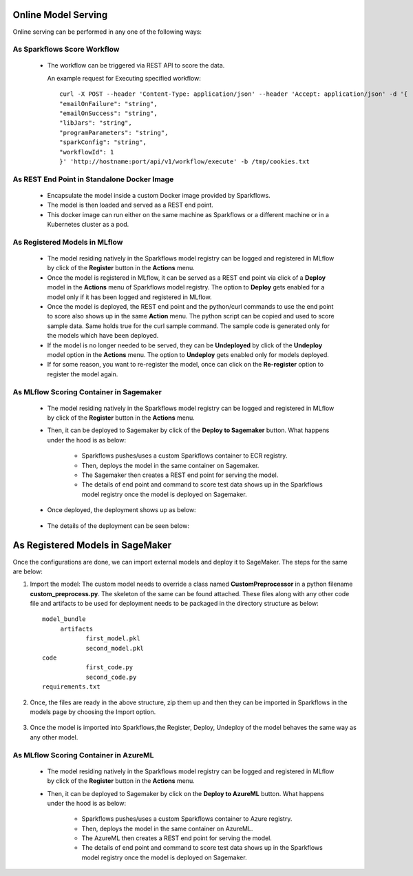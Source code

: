 Online Model Serving
==========

Online serving can be performed in any one of the following ways:

As Sparkflows Score Workflow
-----------
  * The workflow can be triggered via REST API to score the data.

    An example request for Executing specified workflow:

    ::
   
       curl -X POST --header 'Content-Type: application/json' --header 'Accept: application/json' -d '{
       "emailOnFailure": "string",
       "emailOnSuccess": "string",
       "libJars": "string",
       "programParameters": "string",
       "sparkConfig": "string",
       "workflowId": 1
       }' 'http://hostname:port/api/v1/workflow/execute' -b /tmp/cookies.txt
   

As REST End Point in Standalone Docker Image
---------------
  * Encapsulate the model inside a custom Docker image provided by Sparkflows.
  * The model is then loaded and served as a REST end point.
  * This docker image can run either on the same machine as Sparkflows or a different machine or in a Kubernetes cluster as a pod.

As Registered Models in MLflow
---------
  * The model residing natively in the Sparkflows model registry can be logged and registered in MLflow by click of the **Register** button in the **Actions** menu. 
  * Once the model is registered in MLflow, it can be served as a REST end point via click of a **Deploy** model in the **Actions** menu of Sparkflows model registry. The option to **Deploy** gets enabled for a model only if it has been logged and registered in MLflow.
  * Once the model is deployed, the REST end point and the python/curl commands to use the end point to score also shows up in the same **Action** menu. The python script can be copied and used to score sample data. Same holds true for the curl sample command. The sample code is generated only for the models which have been deployed.
  * If the model is no longer needed to be served, they can be **Undeployed** by click of the **Undeploy** model option in the **Actions** menu. The option to **Undeploy** gets enabled only for models deployed.
  * If for some reason, you want to re-register the model, once can click on the **Re-register** option to register the model again.

   .. figure:: ../../_assets/mlops/mlops_mlflow_api_end_point.png
     :alt: MLflow end point
     :width: 60%


As MLflow Scoring Container in Sagemaker
---------
  * The model residing natively in the Sparkflows model registry can be logged and registered in MLflow by click of the **Register** button in the **Actions** menu. 
  * Then, it can be deployed to Sagemaker by click of the **Deploy to Sagemaker** button. What happens under the hood is as below:
  
      * Sparkflows pushes/uses a custom Sparkflows container to ECR registry.
      * Then, deploys the model in the same container on Sagemaker.
      * The Sagemaker then creates a REST end point for serving the model.
      * The details of end point and command to score test data shows up in the Sparkflows model registry once the model is deployed on Sagemaker.

  * Once deployed, the deployment shows up as below::

   .. figure:: ../../_assets/mlops/mlops_sagemaker_deployment_2.png
     :alt: MLops Sagemaker
     :width: 60%

  * The details of the deployment can be seen below::

   .. figure:: ../../_assets/mlops/mlops_sagemaker_deployment_1.png
     :alt: MLops Sagemaker
     :width: 60%

As Registered Models in SageMaker
=============

Once the configurations are done, we can import external models and deploy it to SageMaker. The steps for the same are below:

#. Import the model: The custom model needs to override a class named **CustomPreprocessor**  in a python filename **custom_preprocess.py**. The skeleton of the same can be found attached. These files along with any other code file and artifacts to be used for deployment needs to be packaged in the directory structure as below:

   ::
     
     model_bundle
          artifacts
                 first_model.pkl
                 second_model.pkl
     code
                 first_code.py
                 second_code.py
     requirements.txt

#. Once, the files are ready in the above structure, zip them up and then they can be imported in Sparkflows in the models page by choosing the Import option.  

   .. figure:: ../../_assets/mlops/sagemaker/sagemaker-1.png
      :alt: MLops Sagemaker
      :width: 60%

#. Once the model is imported into Sparkflows,the Register, Deploy, Undeploy of the model behaves the same way as any other model.


As MLflow Scoring Container in AzureML
-----------

  * The model residing natively in the Sparkflows model registry can be logged and registered in MLflow by click of the **Register** button in the **Actions** menu. 
  * Then, it can be deployed to Sagemaker by click on the **Deploy to AzureML** button. What happens under the hood is as below:

      * Sparkflows pushes/uses a custom Sparkflows container to Azure registry.
      * Then, deploys the model in the same container on AzureML.
      * The AzureML then creates a REST end point for serving the model.
      * The details of end point and command to score test data shows up in the Sparkflows model registry once the model is deployed on Sagemaker.


